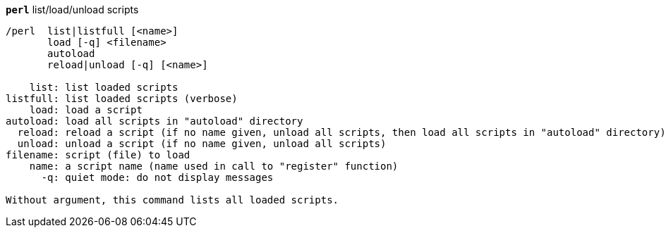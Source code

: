 //
// This file is auto-generated by script docgen.py.
// DO NOT EDIT BY HAND!
//
[[command_perl_perl]]
[command]*`perl`* list/load/unload scripts::

----
/perl  list|listfull [<name>]
       load [-q] <filename>
       autoload
       reload|unload [-q] [<name>]

    list: list loaded scripts
listfull: list loaded scripts (verbose)
    load: load a script
autoload: load all scripts in "autoload" directory
  reload: reload a script (if no name given, unload all scripts, then load all scripts in "autoload" directory)
  unload: unload a script (if no name given, unload all scripts)
filename: script (file) to load
    name: a script name (name used in call to "register" function)
      -q: quiet mode: do not display messages

Without argument, this command lists all loaded scripts.
----

